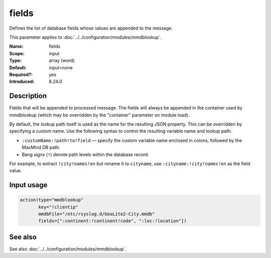 .. _param-mmdblookup-fields:
.. _mmdblookup.parameter.input.fields:

fields
======

.. index::
   single: mmdblookup; fields
   single: fields

.. summary-start

Defines the list of database fields whose values are appended to the message.

.. summary-end

This parameter applies to :doc:`../../configuration/modules/mmdblookup`.

:Name: fields
:Scope: input
:Type: array (word)
:Default: input=none
:Required?: yes
:Introduced: 8.24.0

Description
-----------
Fields that will be appended to processed message. The fields will
always be appended in the container used by mmdblookup (which may be
overridden by the "container" parameter on module load).

By default, the lookup path itself is used as the name for the resulting
JSON property. This can be overridden by specifying a custom name. Use
the following syntax to control the resulting variable name and lookup
path:

* ``:customName:!path!to!field`` — specify the custom variable name
  enclosed in colons, followed by the MaxMind DB path.
* Bang signs (``!``) denote path levels within the database record.

For example, to extract ``!city!names!en`` but rename it to
``cityname``, use ``:cityname:!city!names!en`` as the field value.

Input usage
-----------
.. _mmdblookup.parameter.input.fields-usage:

.. code-block:: rsyslog

   action(type="mmdblookup"
          key="!clientip"
          mmdbFile="/etc/rsyslog.d/GeoLite2-City.mmdb"
          fields=[":continent:!continent!code", ":loc:!location"])

See also
--------
See also :doc:`../../configuration/modules/mmdblookup`.
